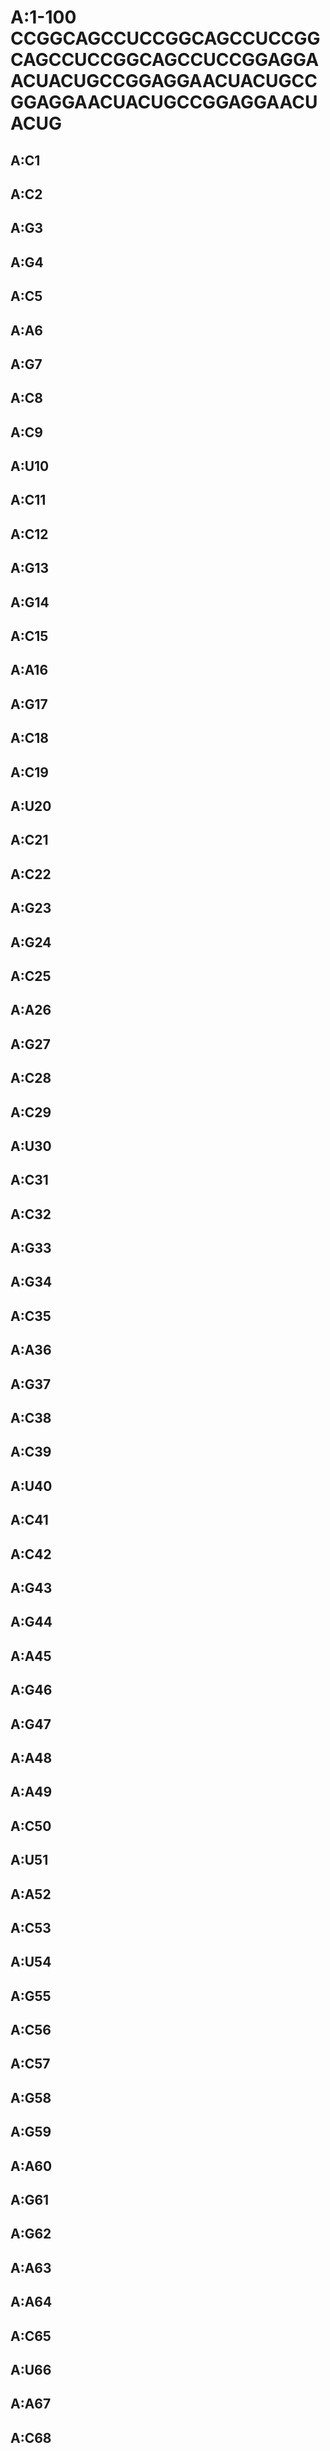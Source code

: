 * A:1-100 CCGGCAGCCUCCGGCAGCCUCCGGCAGCCUCCGGCAGCCUCCGGAGGAACUACUGCCGGAGGAACUACUGCCGGAGGAACUACUGCCGGAGGAACUACUG
** A:C1
** A:C2
** A:G3
** A:G4
** A:C5
** A:A6
** A:G7
** A:C8
** A:C9
** A:U10
** A:C11
** A:C12
** A:G13
** A:G14
** A:C15
** A:A16
** A:G17
** A:C18
** A:C19
** A:U20
** A:C21
** A:C22
** A:G23
** A:G24
** A:C25
** A:A26
** A:G27
** A:C28
** A:C29
** A:U30
** A:C31
** A:C32
** A:G33
** A:G34
** A:C35
** A:A36
** A:G37
** A:C38
** A:C39
** A:U40
** A:C41
** A:C42
** A:G43
** A:G44
** A:A45
** A:G46
** A:G47
** A:A48
** A:A49
** A:C50
** A:U51
** A:A52
** A:C53
** A:U54
** A:G55
** A:C56
** A:C57
** A:G58
** A:G59
** A:A60
** A:G61
** A:G62
** A:A63
** A:A64
** A:C65
** A:U66
** A:A67
** A:C68
** A:U69
** A:G70
** A:C71
** A:C72
** A:G73
** A:G74
** A:A75
** A:G76
** A:G77
** A:A78
** A:A79
** A:C80
** A:U81
** A:A82
** A:C83
** A:U84
** A:G85
** A:C86
** A:C87
** A:G88
** A:G89
** A:A90
** A:G91
** A:G92
** A:A93
** A:A94
** A:C95
** A:U96
** A:A97
** A:C98
** A:U99
** A:G100
